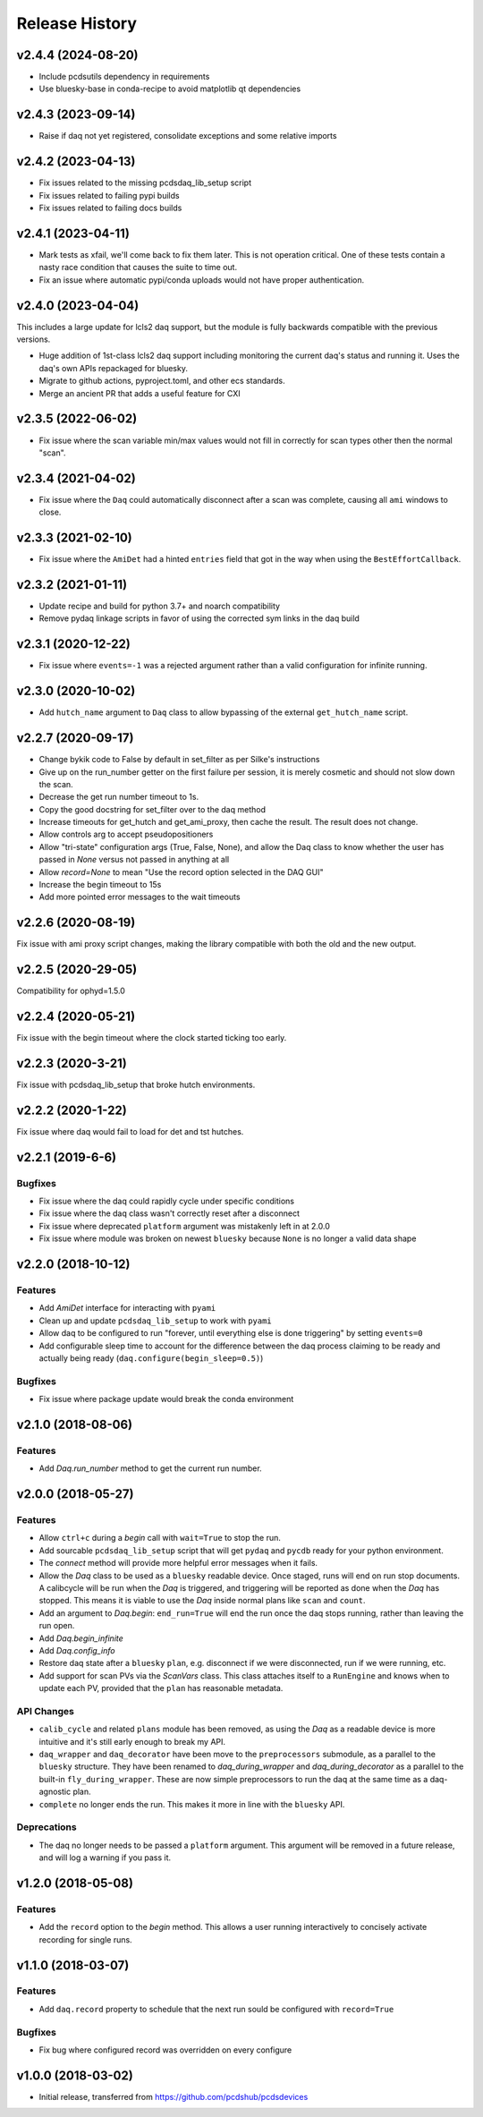 Release History
###############

v2.4.4 (2024-08-20)
===================

- Include pcdsutils dependency in requirements
- Use bluesky-base in conda-recipe to avoid matplotlib qt dependencies


v2.4.3 (2023-09-14)
===================

- Raise if daq not yet registered, consolidate exceptions and some relative imports


v2.4.2 (2023-04-13)
===================

- Fix issues related to the missing pcdsdaq_lib_setup script
- Fix issues related to failing pypi builds
- Fix issues related to failing docs builds


v2.4.1 (2023-04-11)
===================

- Mark tests as xfail, we'll come back to fix them later.
  This is not operation critical.
  One of these tests contain a nasty race condition that
  causes the suite to time out.
- Fix an issue where automatic pypi/conda uploads would
  not have proper authentication.


v2.4.0 (2023-04-04)
==================

This includes a large update for lcls2 daq support,
but the module is fully backwards compatible with
the previous versions.

- Huge addition of 1st-class lcls2 daq support
  including monitoring the current daq's status and running it.
  Uses the daq's own APIs repackaged for bluesky.
- Migrate to github actions, pyproject.toml, and other ecs standards.
- Merge an ancient PR that adds a useful feature for CXI


v2.3.5 (2022-06-02)
===================

- Fix issue where the scan variable min/max values would not fill in
  correctly for scan types other then the normal "scan".


v2.3.4 (2021-04-02)
===================

- Fix issue where the ``Daq`` could automatically disconnect after a scan
  was complete, causing all ``ami`` windows to close.


v2.3.3 (2021-02-10)
===================

- Fix issue where the ``AmiDet`` had a hinted ``entries`` field that got in
  the way when using the ``BestEffortCallback``.


v2.3.2 (2021-01-11)
===================

- Update recipe and build for python 3.7+ and noarch compatibility
- Remove pydaq linkage scripts in favor of using the corrected sym links
  in the daq build


v2.3.1 (2020-12-22)
==================

- Fix issue where ``events=-1`` was a rejected argument rather than a
  valid configuration for infinite running.


v2.3.0 (2020-10-02)
===================

- Add ``hutch_name`` argument to ``Daq`` class to allow bypassing of the external ``get_hutch_name`` script.


v2.2.7 (2020-09-17)
===================

- Change bykik code to False by default in set_filter as per Silke's instructions
- Give up on the run_number getter on the first failure per session, it is merely cosmetic and should not slow down the scan.
- Decrease the get run number timeout to 1s.
- Copy the good docstring for set_filter over to the daq method
- Increase timeouts for get_hutch and get_ami_proxy, then cache the result. The result does not change.
- Allow controls arg to accept pseudopositioners
- Allow "tri-state" configuration args (True, False, None), and allow the Daq class to know whether the user has passed in `None` versus not passed in anything at all
- Allow `record=None` to mean "Use the record option selected in the DAQ GUI"
- Increase the begin timeout to 15s
- Add more pointed error messages to the wait timeouts


v2.2.6 (2020-08-19)
===================

Fix issue with ami proxy script changes, making the library compatible with both the old and the new output.


v2.2.5 (2020-29-05)
===================

Compatibility for ophyd=1.5.0


v2.2.4 (2020-05-21)
===================

Fix issue with the begin timeout where the clock started ticking too early.


v2.2.3 (2020-3-21)
==================

Fix issue with pcdsdaq_lib_setup that broke hutch environments.


v2.2.2 (2020-1-22)
==================

Fix issue where daq would fail to load for det and tst hutches.


v2.2.1 (2019-6-6)
=================

Bugfixes
--------
- Fix issue where the daq could rapidly cycle under specific conditions
- Fix issue where the daq class wasn't correctly reset after a disconnect
- Fix issue where deprecated ``platform`` argument was mistakenly left in at
  2.0.0
- Fix issue where module was broken on newest ``bluesky`` because ``None`` is
  no longer a valid data shape


v2.2.0 (2018-10-12)
===================

Features
--------
- Add `AmiDet` interface for interacting with ``pyami``
- Clean up and update ``pcdsdaq_lib_setup`` to work with ``pyami``
- Allow daq to be configured to run "forever, until everything else is done
  triggering" by setting ``events=0``
- Add configurable sleep time to account for the difference between the daq
  process claiming to be ready and actually being ready
  (``daq.configure(begin_sleep=0.5)``)

Bugfixes
--------
- Fix issue where package update would break the conda environment


v2.1.0 (2018-08-06)
===================

Features
--------
- Add `Daq.run_number` method to get the current run number.

v2.0.0 (2018-05-27)
===================

Features
--------
- Allow ``ctrl+c`` during a `begin` call with ``wait=True`` to stop the run.
- Add sourcable ``pcdsdaq_lib_setup`` script that will get ``pydaq`` and
  ``pycdb`` ready for your python environment.
- The `connect` method will provide more helpful error messages when it fails.
- Allow the `Daq` class to be used as a ``bluesky`` readable device.
  Once staged, runs will end on run stop documents.
  A calibcycle will be run when the `Daq` is triggered, and triggering will be
  reported as done when the `Daq` has stopped. This means it is viable to use
  the `Daq` inside normal plans like ``scan`` and ``count``.
- Add an argument to `Daq.begin`: ``end_run=True`` will end the run once the
  daq stops running, rather than leaving the run open.
- Add `Daq.begin_infinite`
- Add `Daq.config_info`
- Restore daq state after a ``bluesky`` ``plan``, e.g. disconnect if we were
  disconnected, run if we were running, etc.
- Add support for scan PVs via the `ScanVars` class. This class attaches
  itself to a ``RunEngine`` and knows when to update each PV, provided that
  the ``plan`` has reasonable metadata.

API Changes
-----------
- ``calib_cycle`` and related ``plans`` module has been removed, as using the
  `Daq` as a readable device is more intuitive and it's still early enough to
  break my API.
- ``daq_wrapper`` and ``daq_decorator`` have been move to the ``preprocessors``
  submodule, as a parallel to the ``bluesky`` structure. They have been renamed
  to `daq_during_wrapper` and `daq_during_decorator` as a parallel to the
  built-in ``fly_during_wrapper``. These are now simple preprocessors to
  run the daq at the same time as a daq-agnostic plan.
- ``complete`` no longer ends the run. This makes it more in line with the
  ``bluesky`` API.

Deprecations
------------
- The daq no longer needs to be passed a ``platform`` argument. This argument
  will be removed in a future release, and will log a warning if you pass it.

v1.2.0 (2018-05-08)
===================

Features
--------
- Add the ``record`` option to the `begin` method. This allows a user running
  interactively to concisely activate recording for single runs.

v1.1.0 (2018-03-07)
===================

Features
--------
- Add ``daq.record`` property to schedule that the next run sould be
  configured with ``record=True``

Bugfixes
--------
- Fix bug where configured record was overridden on every configure

v1.0.0 (2018-03-02)
===================

- Initial release, transferred from `<https://github.com/pcdshub/pcdsdevices>`_
